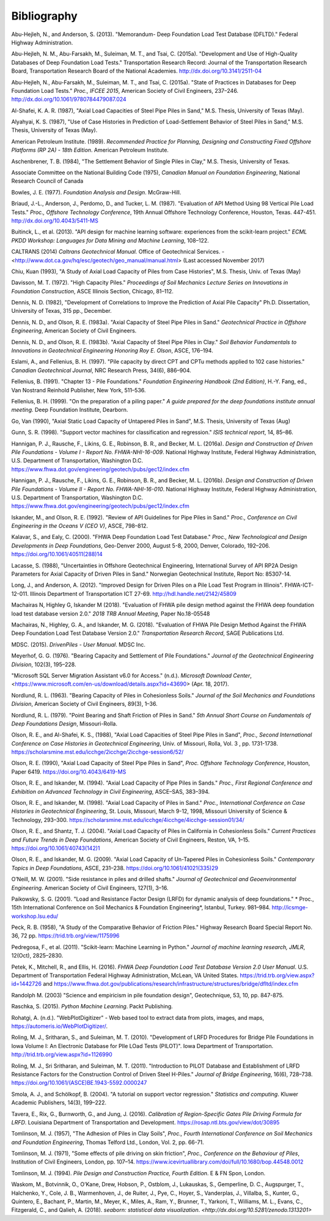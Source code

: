 
############
Bibliography
############


.. _Abu-Hejleh2013:

Abu-Hejleh, N., and Anderson, S. (2013). "Memorandum- Deep Foundation Load Test Database (DFLTD)." Federal Highway Administration.

.. _Abu-Hejleh2015a:

Abu-Hejleh, N. M., Abu-Farsakh, M., Suleiman, M. T., and Tsai, C. (2015a). "Development and Use of High-Quality Databases of Deep Foundation Load Tests." Transportation Research Record: Journal of the Transportation Research Board, Transportation Research Board of the National Academies. `<http://dx.doi.org/10.3141/2511-04>`_

.. _Abu-Hejleh2015b:

Abu-Hejleh, N., Abu-Farsakh, M., Suleiman, M. T., and Tsai, C. (2015a). "State of Practices in Databases for Deep Foundation Load Tests." *Proc., IFCEE 2015*, American Society of Civil Engineers, 237–246. `<http://dx.doi.org/10.1061/9780784479087.024>`_

.. _Al-Shafei1987:

Al-Shafei, K. A. R. (1987), "Axial Load Capacities of Steel Pipe Piles in Sand," M.S. Thesis, University of Texas (May).

.. _Alyahyai1987:

Alyahyai, K. S. (1987), "Use of Case Histories in Prediction of Load-Settlement Behavior of Steel Piles in Sand," M.S. Thesis, University of Texas (May).

.. _API1989:

American Petroleum Institute. (1989). *Recommended Practice for Planning, Designing and Constructing Fixed Offshore Platforms (RP 2A) - 18th Edition*. American Petroleum Institute.

.. _Aschenbrenner1984:

Aschenbrener, T. B. (1984), "The Settlement Behavior of Single Piles in Clay," M.S. Thesis, University of Texas.

.. _Canadian1975:

Associate Committee on the National Building Code (1975), *Canadian Manual on Foundation Engineering*, National Research Council of Canada

.. _Bowles1977:

Bowles, J. E. (1977). *Foundation Analysis and Design*. McGraw-Hill.

.. _Briaud1987:

Briaud, J.-L., Anderson, J., Perdomo, D., and Tucker, L. M. (1987). "Evaluation of API Method Using 98 Vertical Pile Load Tests." *Proc., Offshore Technology Conference*, 19th Annual Offshore Technology Conference, Houston, Texas. 447-451. `<http://dx.doi.org/10.4043/5411-MS>`_

.. _Buitinck2013:

Buitinck, L., et al. (2013). "API design for machine learning software: experiences from the scikit-learn project." *ECML PKDD Workshop: Languages for Data Mining and Machine Learning*, 108–122.

.. _Caltrans2014:

CALTRANS (2014) *Caltrans Geotechnical Manual.* Office of Geotechnical Services. - <http://www.dot.ca.gov/hq/esc/geotech/geo_manual/manual.html> (Last accessed November 2017)

.. _Chiu1993:

Chiu, Kuan (1993), "A Study of Axial Load Capacity of Piles from Case Histories", M.S. Thesis, Univ. of Texas (May)

.. _Davisson1972:

Davisson, M. T. (1972). "High Capacity Piles." *Proceedings of Soil Mechanics Lecture Series on Innovations in Foundation Construction*, ASCE Illinois Section, Chicago, 81–112.

.. _Dennis1982:

Dennis, N. D. (1982), "Development of Correlations to Improve the Prediction of Axial Pile Capacity" Ph.D. Dissertation, University of Texas, 315 pp., December.

.. _Dennis1983a:

Dennis, N. D., and Olson, R. E. (1983a). "Axial Capacity of Steel Pipe Piles in Sand." *Geotechnical Practice in Offshore Engineering*, American Society of Civil Engineers.

.. _Dennis1983b:

Dennis, N. D., and Olson, R. E. (1983b). "Axial Capacity of Steel Pipe Piles in Clay." *Soil Behavior Fundamentals to Innovations in Geotechnical Engineering Honoring Roy E. Olson*, ASCE, 176–194.

.. _Eslami1997:

Eslami, A., and Fellenius, B. H. (1997). "Pile capacity by direct CPT and CPTu methods applied to 102 case histories." *Canadian Geotechnical Journal*, NRC Research Press, 34(6), 886–904.

.. _Fellenius1991:

Fellenius, B. (1991). "Chapter 13 - Pile Foundations." *Foundation Engineering Handbook (2nd Edition)*, H.-Y. Fang, ed., Van Nostrand Reinhold Publisher, New York, 511–536.

.. _Fellenius1999:

Fellenius, B. H. (1999). "On the preparation of a piling paper." *A guide prepared for the deep foundations institute annual meeting.* Deep Foundation Institute, Dearborn.

.. _Go1990:

Go, Van (1990), "Axial Static Load Capacity of Untapered Piles in Sand", M.S. Thesis, University of Texas (Aug)

.. _Gunn1998:

Gunn, S. R. (1998). "Support vector machines for classification and regression." *ISIS technical report*, 14, 85–86.

.. _Hannigan2016a:

Hannigan, P. J., Rausche, F., Likins, G. E., Robinson, B. R., and Becker, M. L. (2016a). *Design and Construction of Driven Pile Foundations - Volume I - Report No. FHWA-NHI-16-009*. National Highway Institute, Federal Highway Administration, U.S. Department of Transportation, Washington D.C. `<https://www.fhwa.dot.gov/engineering/geotech/pubs/gec12/index.cfm>`_

.. _Hannigan2016b:

Hannigan, P. J., Rausche, F., Likins, G. E., Robinson, B. R., and Becker, M. L. (2016b). *Design and Construction of Driven Pile Foundations - Volume II - Report No. FHWA-NHI-16-010*. National Highway Institute, Federal Highway Administration, U.S. Department of Transportation, Washington D.C. `<https://www.fhwa.dot.gov/engineering/geotech/pubs/gec12/index.cfm>`_

.. _Iskander1992:

Iskander, M., and Olson, R. E. (1992). "Review of API Guidelines for Pipe Piles in Sand." *Proc., Conference on Civil Engineering in the Oceans V (CEO V)*, ASCE, 798–812.

.. _Kalavar2000:

Kalavar, S., and Ealy, C. (2000). "FHWA Deep Foundation Load Test Database." *Proc., New Technological and Design Developments in Deep Foundations*, Geo-Denver 2000, August 5-8, 2000, Denver, Colorado, 192–206. `<https://doi.org/10.1061/40511(288)14>`_

.. _Lacasse1988:

Lacasse, S. (1988), "Uncertainties in Offshore Geotechnical Engineering, International Survey of API RP2A Design Parameters for Axial Capacity of Driven Piles in Sand." Norwegian Geotechnical Institute, Report No: 85307-14.

.. _Long2012:

Long, J., and Anderson, A. (2012). "Improved Design for Driven Piles on a Pile Load Test Program in Illinois". FHWA-ICT-12-011. Illinois Department of Transportation ICT 27-69. `<http://hdl.handle.net/2142/45809>`_

.. _Machairas2018conf:

Machairas N, Highley G, Iskander M (2018). "Evaluation of FHWA pile design method against the FHWA deep foundation load test database version 2.0." *2018 TRB Annual Meeting*, Paper No.18-05548

.. _Machairas2018:

Machairas, N., Highley, G. A., and Iskander, M. G. (2018). "Evaluation of FHWA Pile Design Method Against the FHWA Deep Foundation Load Test Database Version 2.0." *Transportation Research Record*, SAGE Publications Ltd.

.. _MDSC2015:

MDSC. (2015). *DrivenPiles - User Manual*. MDSC Inc.

.. _Meyerhof1976:

Meyerhof, G. G. (1976). "Bearing Capacity and Settlement of Pile Foundations." *Journal of the Geotechnical Engineering Division*, 102(3), 195–228.

.. _MS_SSMA:

"Microsoft SQL Server Migration Assistant v6.0 for Access." (n.d.). *Microsoft Download Center*, <https://www.microsoft.com/en-us/download/details.aspx?id=43690> (Apr. 18, 2017).

.. _Nordlund1963:

Nordlund, R. L. (1963). "Bearing Capacity of Piles in Cohesionless Soils." *Journal of the Soil Mechanics and Foundations Division*, American Society of Civil Engineers, 89(3), 1–36.


.. _Nordlund1979:

Nordlund, R. L. (1979). "Point Bearing and Shaft Friction of Piles in Sand." *5th Annual Short Course on Fundamentals of Deep Foundations Design*, Missouri-Rolla.

.. _Olson1988:

Olson, R. E., and Al-Shafei, K. S., (1988), "Axial Load Capacities of Steel Pipe Piles in Sand", *Proc., Second International Conference on Case Histories in Geotechnical Engineering*, Univ. of Missouri, Rolla, Vol. 3 , pp. 1731-1738. `<https://scholarsmine.mst.edu/icchge/2icchge/2icchge-session6/52/>`_

.. _Olson1990:

Olson, R. E. (1990), "Axial Load Capacity of Steel Pipe Piles in Sand", *Proc. Offshore Technology Conference*, Houston, Paper 6419. `<https://doi.org/10.4043/6419-MS>`_

.. _Olson1994:

Olson, R. E., and Iskander, M. (1994). "Axial Load Capacity of Pipe Piles in Sands." *Proc., First Regional Conference and Exhibition on Advanced Technology in Civil Engineering*, ASCE–SAS, 383–394.

.. _Olson1998:

Olson, R. E., and Iskander, M. (1998). "Axial Load Capacity of Piles in Sand." *Proc., International Conference on Case Histories in Geotechnical Engineering*, St. Louis, Missouri, March 9-12, 1998, Missouri University of Science & Technology, 293–300. `<https://scholarsmine.mst.edu/icchge/4icchge/4icchge-session01/34/>`_

.. _Olson2004:

Olson, R. E., and Shantz, T. J. (2004). "Axial Load Capacity of Piles in California in Cohesionless Soils." *Current Practices and Future Trends in Deep Foundations*, American Society of Civil Engineers, Reston, VA, 1–15. `<https://doi.org/10.1061/40743(142)1>`_

.. _Olson2009:

Olson, R. E., and Iskander, M. G. (2009). "Axial Load Capacity of Un-Tapered Piles in Cohesionless Soils." *Contemporary Topics in Deep Foundations*, ASCE, 231–238. `<https://doi.org/10.1061/41021(335)29>`_

.. _oneill2001:

O’Neill, M. W. (2001). "Side resistance in piles and drilled shafts." *Journal of Geotechnical and Geoenvironmental Engineering*. American Society of Civil Engineers, 127(1), 3–16.

.. _Paikowsky2001:

Paikowsky, S. G. (2001). "Load and Resistance Factor Design (LRFD) for dynamic analysis of deep foundations." * Proc., 15th International Conference on Soil Mechanics & Foundation Engineering*, Istanbul, Turkey. 981–984. `<http://icsmge-workshop.lsu.edu/>`_

.. _Peck1958:

Peck, R. B. (1958), "A Study of the Comparative Behavior of Friction Piles." Highway Research Board Special Report No. 36, 72 pp. `<https://trid.trb.org/view/1175996>`_

.. _Pedregosa2011:

Pedregosa, F., et al. (2011). "Scikit-learn: Machine Learning in Python." *Journal of machine learning research, JMLR*, 12(Oct), 2825–2830.

.. _Petek2016:

Petek, K., Mitchell, R., and Ellis, H. (2016). *FHWA Deep Foundation Load Test Database Version 2.0 User Manual*. U.S. Department of Transportation Federal Highway Administration, McLean, VA United States. `<https://trid.trb.org/view.aspx?id=1442726>`_ and `<https://www.fhwa.dot.gov/publications/research/infrastructure/structures/bridge/dfltd/index.cfm>`_

.. _Randolph2003:

Randolph M. (2003) "Science and empiricism in pile foundation design", Geotechnique, 53, 10, pp. 847-875.

.. _Raschka2015:

Raschka, S. (2015). *Python Machine Learning*. Packt Publishing.

.. _WebPlotDigitizer:

Rohatgi, A. (n.d.). "WebPlotDigitizer" - Web based tool to extract data from plots, images, and maps, `<https://automeris.io/WebPlotDigitizer/>`_.

.. _Roling2010:

Roling, M. J., Sritharan, S., and Suleiman, M. T. (2010). "Development of LRFD Procedures for Bridge Pile Foundations in Iowa Volume I: An Electronic Database for PIle LOad Tests (PILOT)". Iowa Department of Transportation. `<http://trid.trb.org/view.aspx?id=1126990>`_

.. _Roling2011:

Roling, M. J., Sri Sritharan, and Suleiman, M. T. (2011). "Introduction to PILOT Database and Establishment of LRFD Resistance Factors for the Construction Control of Driven Steel H-Piles." *Journal of Bridge Engineering*, 16(6), 728–738. `<https://doi.org/10.1061/(ASCE)BE.1943-5592.0000247>`_

.. _Smola2004:

Smola, A. J., and Schölkopf, B. (2004). "A tutorial on support vector regression." *Statistics and computing*. Kluwer Academic Publishers, 14(3), 199–222.

.. _Tavera2016:

Tavera, E., Rix, G., Burnworth, G., and Jung, J. (2016). *Calibration of Region-Specific Gates Pile Driving Formula for LRFD*. Louisiana Department of Transportation and Development. `<https://rosap.ntl.bts.gov/view/dot/30895>`_

.. _Tomlinson1957:

Tomlinson, M. J. (1957), "The Adhesion of Piles in Clay Soils", *Proc., Fourth International Conference on Soil Mechanics and Foundation Engineering*, Thomas Telford Ltd., London, Vol. 2, pp. 66-71.

.. _Tomlinson1971:

Tomlinson, M. J. (1971), "Some effects of pile driving on skin friction", *Proc., Conference on the Behaviour of Piles*, Institution of Civil Engineers, London, pp. 107–14. `<https://www.icevirtuallibrary.com/doi/full/10.1680/bop.44548.0012>`_

.. _Tomlinson1994:

Tomlinson, M. J. (1994). *Pile Design and Construction Practice, Fourth Edition*. E & FN Spon, London.

.. _Waskom2018:

Waskom, M., Botvinnik, O., O’Kane, Drew, Hobson, P., Ostblom, J., Lukauskas, S., Gemperline, D. C., Augspurger, T., Halchenko, Y., Cole, J. B., Warmenhoven, J., de Ruiter, J., Pye, C., Hoyer, S., Vanderplas, J., Villalba, S., Kunter, G., Quintero, E., Bachant, P., Martin, M., Meyer, K., Miles, A., Ram, Y., Brunner, T., Yarkoni, T., Williams, M. L., Evans, C., Fitzgerald, C., and Qalieh, A. (2018). *seaborn: statistical data visualization*. `<http://dx.doi.org/10.5281/zenodo.1313201>`
